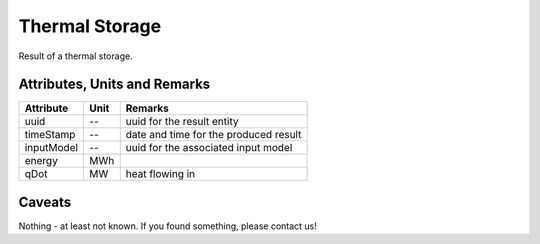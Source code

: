 .. _thermal_storage_result:

Thermal Storage
---------------
Result of a thermal storage.

Attributes, Units and Remarks
^^^^^^^^^^^^^^^^^^^^^^^^^^^^^

+---------------+---------+-----------------------------------------------------------+
| Attribute     | Unit    | Remarks                                                   |
+===============+=========+===========================================================+
| uuid          | --      | uuid for the result entity                                |
+---------------+---------+-----------------------------------------------------------+
| timeStamp     | --      | date and time for the produced result                     |
+---------------+---------+-----------------------------------------------------------+
| inputModel    | --      | uuid for the associated input model                       |
+---------------+---------+-----------------------------------------------------------+
| energy        | MWh     |                                                           |
+---------------+---------+-----------------------------------------------------------+
| qDot          | MW      | heat flowing in                                           |
+---------------+---------+-----------------------------------------------------------+

Caveats
^^^^^^^
Nothing - at least not known.
If you found something, please contact us!
